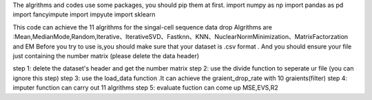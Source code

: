 The algrithms and codes use some packages, you should pip them at first. import numpy as np import pandas as pd import fancyimpute import impyute import sklearn

This code can achieve the 11 algrithms for the singal-cell sequence data drop Algrithms are :Mean,MedianMode,Random,Iterative、IterativeSVD、Fastknn、KNN、NuclearNormMinimization、MatrixFactorzation and EM Before you try to use is,you should make sure that your dataset is .csv format . And you should ensure your file just containing the number matrix (please delete the data header)

step 1: delete the dataset's header and get the number matrix step 2: use the divide function to seperate ur file (you can ignore this step) step 3: use the load_data function .It can achieve the graient_drop_rate with 10 graients(filter) step 4: imputer function can carry out 11 algrithms step 5: evaluate fuction can come up MSE,EVS,R2